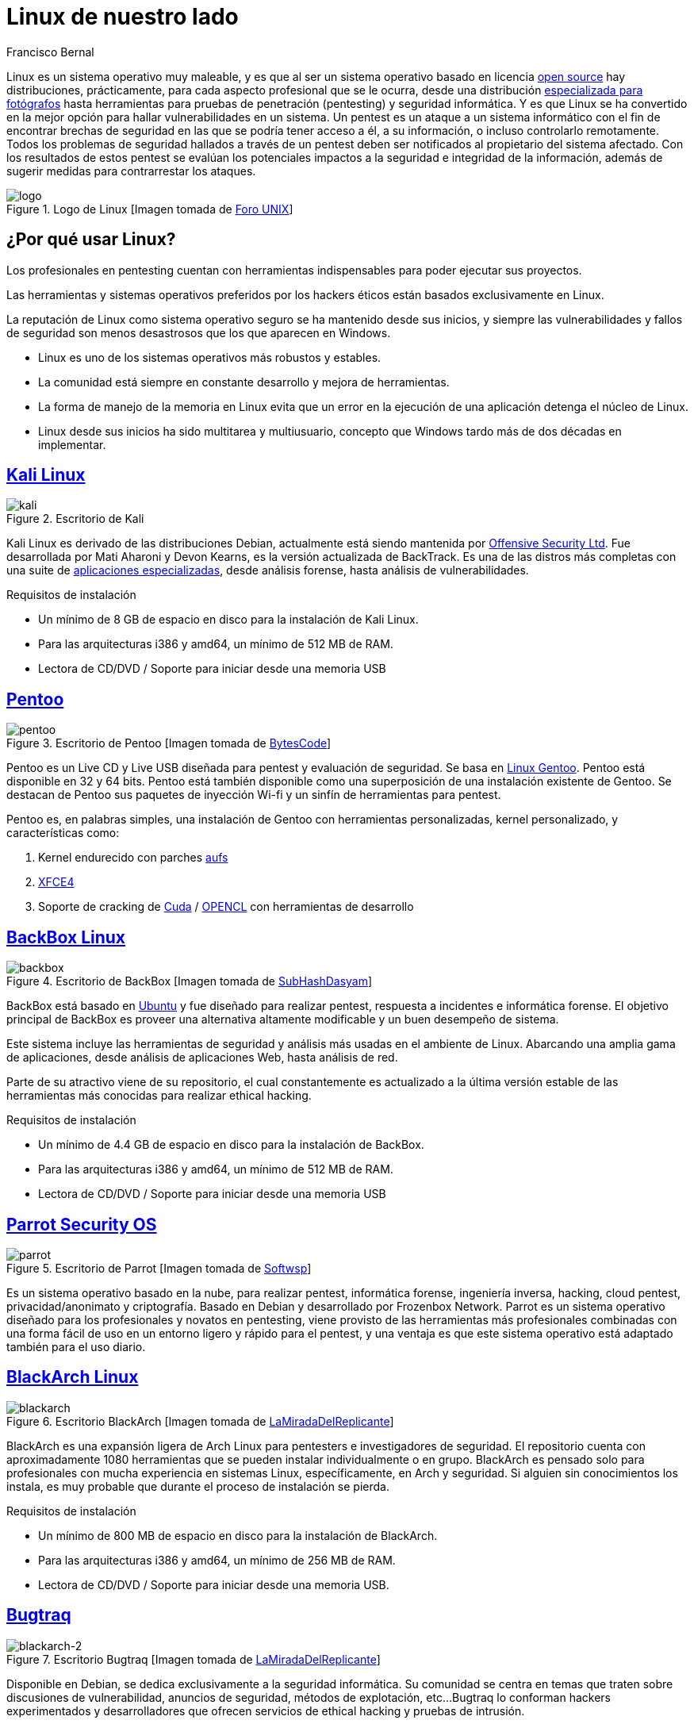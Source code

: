 :slug: linux-aliado/
:date: 2017-03-07
:category: opiniones
:subtitle: Distribuciones y seguridad informática
:tags: linux, probar, versión
:image: cover.png
:alt: Tarjeta electrónica con un botón central con el símbolo de Linux
:description: Los profesionales y aficionados al pentesting requieren de herramientas que faciliten sus tareas, y la elección de un sistema operativo adecuado es una decisión primordial. En este artículo presentamos varias versiones de Linux pensadas para pentesting que te pueden resultar útiles.
:keywords: Seguridad, Versión, Linux, Pentesting, SO, Distribución.
:author: Francisco Bernal
:writer: pacho
:name: Francisco Bernal Baquero
:about1: Ingeniero Electrónico.
:about2: Programador en Python y Ruby, siempre dispuesto a aprender.

= Linux de nuestro lado

+Linux+ es un sistema operativo muy maleable,
y es que al ser un sistema operativo basado en licencia
link:https://opensource.com/resources/what-open-source[+open source+]
hay distribuciones, prácticamente, para cada aspecto profesional
que se le ocurra, desde una distribución link:http://blog.desdelinux.net/aperture-linux-la-distribucion-para-fotografos/[especializada para fotógrafos]
hasta herramientas para pruebas de penetración
(+pentesting+) y seguridad informática.
Y es que +Linux+ se ha convertido en la mejor opción
para hallar vulnerabilidades en un sistema.
Un +pentest+ es un ataque a un sistema informático
con el fin de encontrar brechas de seguridad
en las que se podría tener acceso a él, a su información,
o incluso controlarlo remotamente.
Todos los problemas de seguridad hallados a través de un +pentest+
deben ser notificados al propietario del sistema afectado.
Con los resultados de estos +pentest+ se evalúan los potenciales impactos
a la seguridad e integridad de la información, además de sugerir medidas
para contrarrestar los ataques.

.Logo de +Linux+ [Imagen tomada de link:http://www.unixforum.co.uk/[Foro +UNIX+]]
image::linux-header.png[logo]

== ¿Por qué usar Linux?

Los profesionales en +pentesting+ cuentan con herramientas indispensables
para poder ejecutar sus proyectos.

Las herramientas y sistemas operativos preferidos por los hackers éticos
están basados exclusivamente en +Linux+.

La reputación de +Linux+ como sistema operativo seguro
se ha mantenido desde sus inicios, y siempre las vulnerabilidades
y fallos de seguridad son menos desastrosos
que los que aparecen en +Windows+.

* +Linux+ es uno de los sistemas operativos más robustos y estables.
* La comunidad está siempre en constante desarrollo y mejora de herramientas.
* La forma de manejo de la memoria en +Linux+ evita que un error en la ejecución
de una aplicación detenga el núcleo de +Linux+.
* +Linux+ desde sus inicios ha sido multitarea y multiusuario,
concepto que +Windows+ tardo más de dos décadas en implementar.


== link:https://www.kali.org/[Kali Linux]

.Escritorio de +Kali+
image::kali-linux-16553-1.png[kali]

+Kali Linux+ es derivado de las distribuciones +Debian+,
actualmente está siendo mantenida por link:https://www.offensive-security.com/[+Offensive Security Ltd+].
Fue desarrollada por Mati Aharoni y Devon Kearns,
es la versión actualizada de +BackTrack+.
Es una de las +distros+ más completas con una suite de
link:http://tools.kali.org/tools-listing[aplicaciones especializadas],
desde análisis forense, hasta análisis de vulnerabilidades.

.Requisitos de instalación
* Un mínimo de 8 +GB+ de espacio en disco para la instalación de +Kali Linux+.
* Para las arquitecturas +i386+ y +amd64+, un mínimo de 512 +MB+ de +RAM+.
* Lectora de +CD/DVD+ / Soporte para iniciar desde una memoria +USB+


== link:http://www.pentoo.ch/[Pentoo]

.Escritorio de +Pentoo+ [Imagen tomada de link:https://bytescode.wordpress.com/[+BytesCode+]]
image::pentoo.png[pentoo]

+Pentoo+ es un +Live CD+ y +Live USB+ diseñada para +pentest+
y evaluación de seguridad.
Se basa en link:https://www.gentoo.org/[+Linux Gentoo+].
+Pentoo+ está disponible en 32 y 64 +bits+.
+Pentoo+ está también disponible como una superposición
de una instalación existente de +Gentoo+.
Se destacan de +Pentoo+ sus paquetes de inyección +Wi-fi+
y un sinfín de herramientas para +pentest+.

+Pentoo+ es, en palabras simples, una instalación de +Gentoo+
con herramientas personalizadas, +kernel personalizado+, y características como:

. +Kernel+ endurecido con parches link:http://www.thegeekstuff.com/2013/05/linux-aufs/[+aufs+]
. link:https://www.xfce.org/[+XFCE4+]
. Soporte de +cracking+ de link:https://www.exploit-db.com/docs/24909.pdf[+Cuda+] /
link:https://developer.nvidia.com/opencl[+OPENCL+] con herramientas de desarrollo


== link:https://backbox.org/[BackBox Linux]

.Escritorio de +BackBox+ [Imagen tomada de link:http://www.subhashdasyam.com[SubHashDasyam]]
image::backbox-linux-2-5.png[backbox]

+BackBox+ está basado en link:https://www.ubuntu.com[+Ubuntu+]
y fue diseñado para realizar +pentest+,
respuesta a incidentes e informática forense.
El objetivo principal de +BackBox+ es proveer una alternativa
altamente modificable y un buen desempeño de sistema.

Este sistema incluye las herramientas de seguridad y análisis
más usadas en el ambiente de +Linux+.
Abarcando una amplia gama de aplicaciones, desde análisis de aplicaciones +Web+,
hasta análisis de red.

Parte de su atractivo viene de su repositorio,
el cual constantemente es actualizado a la última versión estable
de las herramientas más conocidas para realizar +ethical hacking+.

.Requisitos de instalación
* Un mínimo de 4.4 +GB+ de espacio en disco para la instalación de +BackBox+.
* Para las arquitecturas +i386+ y +amd64+, un mínimo de 512 +MB+ de +RAM+.
* Lectora de +CD/DVD+ / Soporte para iniciar desde una memoria +USB+

== link:https://www.parrotsec.org/[Parrot Security OS]

.Escritorio de +Parrot+ [Imagen tomada de link:http://linux.softwsp.com[+Softwsp+]]
image::parrot-security-os-linux-008.png[parrot]

Es un sistema operativo basado en la nube, para realizar +pentest+,
informática forense, ingeniería inversa, +hacking+, +cloud pentest+,
privacidad/anonimato y criptografía.
Basado en +Debian+ y desarrollado por +Frozenbox Network+.
+Parrot+ es un sistema operativo diseñado
para los profesionales y novatos en +pentesting+,
viene provisto de las herramientas más profesionales
combinadas con una forma fácil de uso en un entorno ligero y rápido
para el +pentest+, y una ventaja es que este sistema operativo
está adaptado también para el uso diario.

== link:https://blackarch.org/[BlackArch Linux]

.Escritorio +BlackArch+ [Imagen tomada de link:http://lamiradadelreplicante.com/[LaMiradaDelReplicante]]
image::blackarchlinux-image2.png[blackarch]

+BlackArch+ es una expansión ligera de +Arch Linux+
para pentesters e investigadores de seguridad.
El repositorio cuenta con aproximadamente 1080 herramientas
que se pueden instalar individualmente o en grupo.
+BlackArch+ es pensado solo para profesionales con mucha experiencia
en sistemas +Linux+, específicamente, en +Arch+ y seguridad.
Si alguien sin conocimientos los instala,
es muy probable que durante el proceso de instalación se pierda.

.Requisitos de instalación
* Un mínimo de 800 +MB+ de espacio en disco para la instalación de +BlackArch+.
* Para las arquitecturas +i386+ y +amd64+, un mínimo de 256 +MB+ de +RAM+.
* Lectora de +CD/DVD+ / Soporte para iniciar desde una memoria +USB+.

== link:http://bugtraq-team.com/[Bugtraq]

.Escritorio +Bugtraq+ [Imagen tomada de link:http://lamiradadelreplicante.com/[LaMiradaDelReplicante]]
image::blackarchlinux-image2.png[blackarch-2]

Disponible en +Debian+, se dedica exclusivamente a la seguridad informática.
Su comunidad se centra en temas que traten sobre discusiones de vulnerabilidad,
anuncios de seguridad, métodos de explotación, etc...
+Bugtraq+ lo conforman hackers experimentados y desarrolladores
que ofrecen servicios de ethical hacking
y  pruebas de intrusión.

Las herramientas de +Bugtraq+ van desde herramientas móviles forenses,
herramientas de pruebas de malware y programas desarrollados por la comunidad.

.Requisitos de instalación
* Procesador x86 a 1 +GHz+.
* 512 +MB+ de memoria de sistema (+RAM+).
* 15 +GB+ de espacio en disco para la instalación.
* Tarjeta grafica capaz de lograr una resolución de 800×600.
* +DVD-ROM+ o puerto +USB+.

Estas son solo algunas de las herramientas que nos ofrece +Linux+
para suplir necesidades en seguridad.
Estos sistemas operativos son el mejor compañero de un hacker,
ya que les ayuda a descubrir las debilidades de los sistemas informáticos o
de las redes de ordenadores.
La filosofía que abarcan estas distros es siempre utilizarlo
con fines educativos y éticos, con los que se pueda explorar debilidades
en la seguridad y así poder construir un Internet más seguro para todos.

== Referencias

. [[r1]] link:http://www.itproportal.com/2016/02/02/the-top-10-linux-security-distros/[ITProPortal].
. [[r2]] link:http://www.techradar.com/news/10-best-linux-distros-for-privacy-fiends-and-security-buffs[TechRadar].
